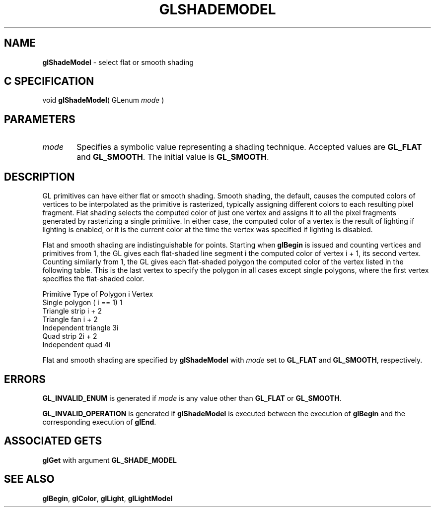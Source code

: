 '\" te  
'\"macro stdmacro
.ds Vn Version 1.2
.ds Dt 24 September 1999
.ds Re Release 1.2.1
.ds Dp May 22 14:46
.ds Dm 6 May 22 14:
.ds Xs 04246     5
.TH GLSHADEMODEL 3G
.SH NAME
.B "glShadeModel
\- select flat or smooth shading

.SH C SPECIFICATION
void \f3glShadeModel\fP(
GLenum \fImode\fP )
.nf
.fi

.SH PARAMETERS
.TP \w'\f2mode\fP\ \ 'u 
\f2mode\fP
Specifies a symbolic value representing a shading technique.
Accepted values are \%\f3GL_FLAT\fP and \%\f3GL_SMOOTH\fP.
The initial value is \%\f3GL_SMOOTH\fP.
.SH DESCRIPTION
GL primitives can have either flat or smooth shading.
Smooth shading,
the default,
causes the computed colors of vertices to be interpolated as the
primitive is rasterized,
typically assigning different colors to each resulting pixel fragment.
Flat shading selects the computed color of just one vertex
and assigns it to all the pixel fragments
generated by rasterizing a single primitive.
In either case, the computed color of a vertex is the result of
lighting if lighting is enabled,
or it is the current color at the time the vertex was specified if
lighting is disabled. 
.P
Flat and smooth shading are indistinguishable for points.
Starting when \%\f3glBegin\fP is issued and counting vertices and
primitives from 1, the GL gives each flat-shaded line segment i the
computed color of vertex i + 1, its second vertex.
Counting similarly from 1,
the GL gives each flat-shaded polygon the computed color of the vertex listed
in the following table.
This is the last vertex to specify the polygon in all cases except single
polygons,
where the first vertex specifies the flat-shaded color.

.Bd -literal
       Primitive Type of Polygon i       Vertex
       Single polygon ( i == 1)	         1
       Triangle strip                    i + 2
       Triangle fan	                     i + 2
       Independent triangle	             3i
       Quad strip	                     2i + 2
       Independent quad 	             4i
.Ed

Flat and smooth shading are specified by \%\f3glShadeModel\fP with \f2mode\fP set to
\%\f3GL_FLAT\fP and \%\f3GL_SMOOTH\fP, respectively.
.SH ERRORS
\%\f3GL_INVALID_ENUM\fP is generated if \f2mode\fP is any value other than
\%\f3GL_FLAT\fP or \%\f3GL_SMOOTH\fP.
.P
\%\f3GL_INVALID_OPERATION\fP is generated if \%\f3glShadeModel\fP
is executed between the execution of \%\f3glBegin\fP
and the corresponding execution of \%\f3glEnd\fP.
.SH ASSOCIATED GETS
\%\f3glGet\fP with argument \%\f3GL_SHADE_MODEL\fP
.SH SEE ALSO
\%\f3glBegin\fP,
\%\f3glColor\fP,
\%\f3glLight\fP,
\%\f3glLightModel\fP
